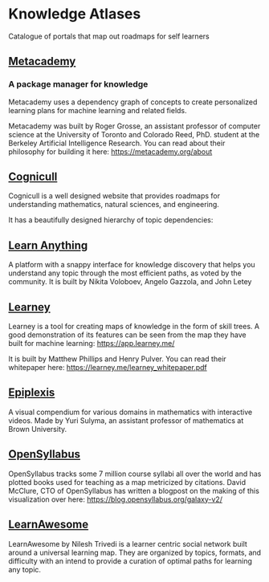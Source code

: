 * Knowledge Atlases
Catalogue of portals that map out roadmaps for self learners

[[./cover-art.png]]

** [[https://metacademy.org][Metacademy]]
*** A package manager for knowledge

[[./metacademy.png]]

Metacademy uses a dependency graph of concepts to create personalized learning plans for machine learning and related fields.

Metacademy was built by Roger Grosse, an assistant professor of computer science at the University of Toronto and Colorado Reed, PhD. student at the Berkeley Artificial Intelligence Research. You can read about their philosophy for building it here: https://metacademy.org/about

** [[https://cognicull.com/en][Cognicull]]

Cognicull is a well designed website that provides roadmaps for understanding mathematics, natural sciences, and engineering.

[[./cognicull.png]]

It has a beautifully designed hierarchy of topic dependencies:

[[./cognicull-hierarchy.png]]

** [[https://learn-anything.xyz][Learn Anything]]

[[./learnanything.png]]

A platform with a snappy interface for knowledge discovery that helps you understand any topic through the most efficient paths, as voted by the community. It is built by Nikita Voloboev, Angelo Gazzola, and John Letey

** [[https://learney.me/][Learney]]

[[./learney-logo.gif]]

[[./learney.png]]

Learney is a tool for creating maps of knowledge in the form of skill trees. A good demonstration of its features can be seen from the map they have built for machine learning: https://app.learney.me/

It is built by Matthew Phillips and Henry Pulver. You can read their whitepaper here: https://learney.me/learney_whitepaper.pdf

** [[https://epiplexis.xyz/][Epiplexis]]

[[./epiplexis.png]]

A visual compendium for various domains in mathematics with interactive videos. Made by Yuri Sulyma, an assistant professor of mathematics at Brown University.

** [[https://galaxy.opensyllabus.org/][OpenSyllabus]]

#+BEGIN_HTML
<image src="./open-syllabus.webp" alt="Cover for Open Syllabus" />
#+END_HTML

OpenSyllabus tracks some 7 million course syllabi all over the world and has plotted books used for teaching as a map metricized by citations. David McClure, CTO of OpenSyllabus has written a blogpost on the making of this visualization over here: https://blog.opensyllabus.org/galaxy-v2/

** [[https://learnawesome.org/][LearnAwesome]]

[[./learnawesome.png]]

LearnAwesome by Nilesh Trivedi is a learner centric social network built around a universal learning map. They are organized by topics, formats, and difficulty with an intend to provide a curation of optimal paths for learning any topic.
